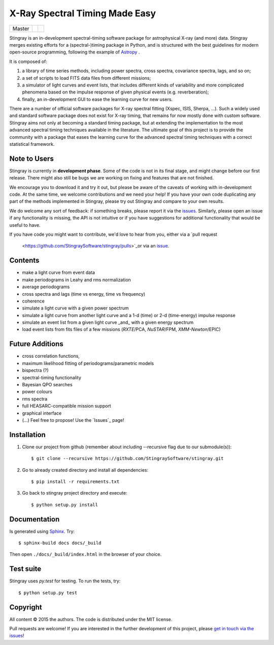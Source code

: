 X-Ray Spectral Timing Made Easy
===============================
+------------------+-------------------------+----------------------------+
| Master           | |Build Status Master|   | |Coverage Status Master|   |
+------------------+-------------------------+----------------------------+

Stingray is an in-development spectral-timing software package for astrophysical X-ray (and more) data.
Stingray merges existing efforts for a (spectral-)timing package in Python, and is 
structured with the best guidelines for modern open-source programming, following the example of `Astropy`_ .

It is composed of:

1. a library of time series methods, including power spectra, cross spectra, covariance spectra, lags, and so on; 
2. a set of scripts to load FITS data files from different missions;
3. a simulator of light curves and event lists, that includes different kinds of variability and more complicated phenomena based on the impulse response of given physical events (e.g. reverberation);
4. finally, an in-development GUI to ease the learning curve for new users.

There are a number of official software packages for X-ray spectral fitting (Xspec, ISIS, Sherpa, ...).
Such a widely used and standard software package does not exist for X-ray timing, 
that remains for now mostly done with custom software. 
Stingray aims not only at becoming a standard timing package, 
but at extending the implementation to the most advanced spectral timing techniques available in the literature. 
The ultimate goal of this project is to provide the community with a package that eases 
the learning curve for the advanced spectral timing techniques with a correct statistical framework.


Note to Users
-------------

Stingray is currently in **development phase**. Some of the code is not in
its final stage, and might change before our first release. There might also
still be bugs we are working on fixing and features that are not finished.

We encourage you to download it and try it out, but please be aware of
the caveats of working with in-development code.
At the same time, we welcome contributions and we need your help!
If you have your own code duplicating any part of the methods implemented in
Stingray, please try out Stingray and compare to your own results.

We do welcome any sort of feedback: if something breaks, please report it via
the `issues <https://github.com/StingraySoftware/stingray/issues>`_. Similarly,
please open an issue if any functionality is missing, the API is not intuitive
or if you have suggestions for additional functionality that would be useful to
have.

If you have code you might want to contribute, we'd love to hear from you,
either via a `pull request
 <https://github.com/StingraySoftware/stingray/pulls>`_or via an
 `issue <https://github.com/StingraySoftware/stingray/issues>`_.

Contents
--------
- make a light curve from event data
- make periodograms in Leahy and rms normalization
- average periodograms
- cross spectra and lags (time vs energy, time vs frequency)
- coherence
- simulate a light curve with a given power spectrum
- simulate a light curve from another light curve and a 1-d (time) or 2-d (time-energy) impulse response
- simulate an event list from a given light curve _and_ with a given energy spectrum
- load event lists from fits files of a few missions (*RXTE*/PCA, *NuSTAR*/FPM, *XMM-Newton*/EPIC)

Future Additions
----------------
- cross correlation functions, 
- maximum likelihood fitting of periodograms/parametric models
- bispectra (?)
- spectral-timing functionality
- Bayesian QPO searches
- power colours
- rms spectra
- full HEASARC-compatible mission support
- graphical interface
- (...) Feel free to propose! Use the `Issues`_ page!

Installation
------------

1. Clone our project from github (remember about including --recursive flag due to our submodule(s))::

    $ git clone --recursive https://github.com/StingraySoftware/stingray.git

2. Go to already created directory and install all dependencies::

    $ pip install -r requirements.txt

3. Go back to stingray project directory and execute::

    $ python setup.py install


Documentation
-------------

Is generated using `Sphinx`_. Try::

   $ sphinx-build docs docs/_build

Then open ``./docs/_build/index.html`` in the browser of your choice.

.. _Sphinx: http://sphinx-doc.org

Test suite
----------

Stingray uses `py.test` for testing. To run the tests, try::

   $ python setup.py test 

Copyright
---------

All content © 2015 the authors. The code is distributed under the MIT license.

Pull requests are welcome! If you are interested in the further development of
this project, please `get in touch via the issues
<https://github.com/dhuppenkothen/stingray/issues>`_!

.. |Build Status Master| image:: https://travis-ci.org/StingraySoftware/stingray.svg?branch=master
    :target: https://travis-ci.org/StingraySoftware/stingray
.. |Coverage Status Master| image:: https://coveralls.io/repos/github/StingraySoftware/stingray/badge.svg?branch=master
    :target: https://coveralls.io/github/StingraySoftware/stingray?branch=master
.. _Astropy: https://www.github.com/astropy/astropy
.. _Issues: https://www.github.com/stingraysoftware/stingray/issues
